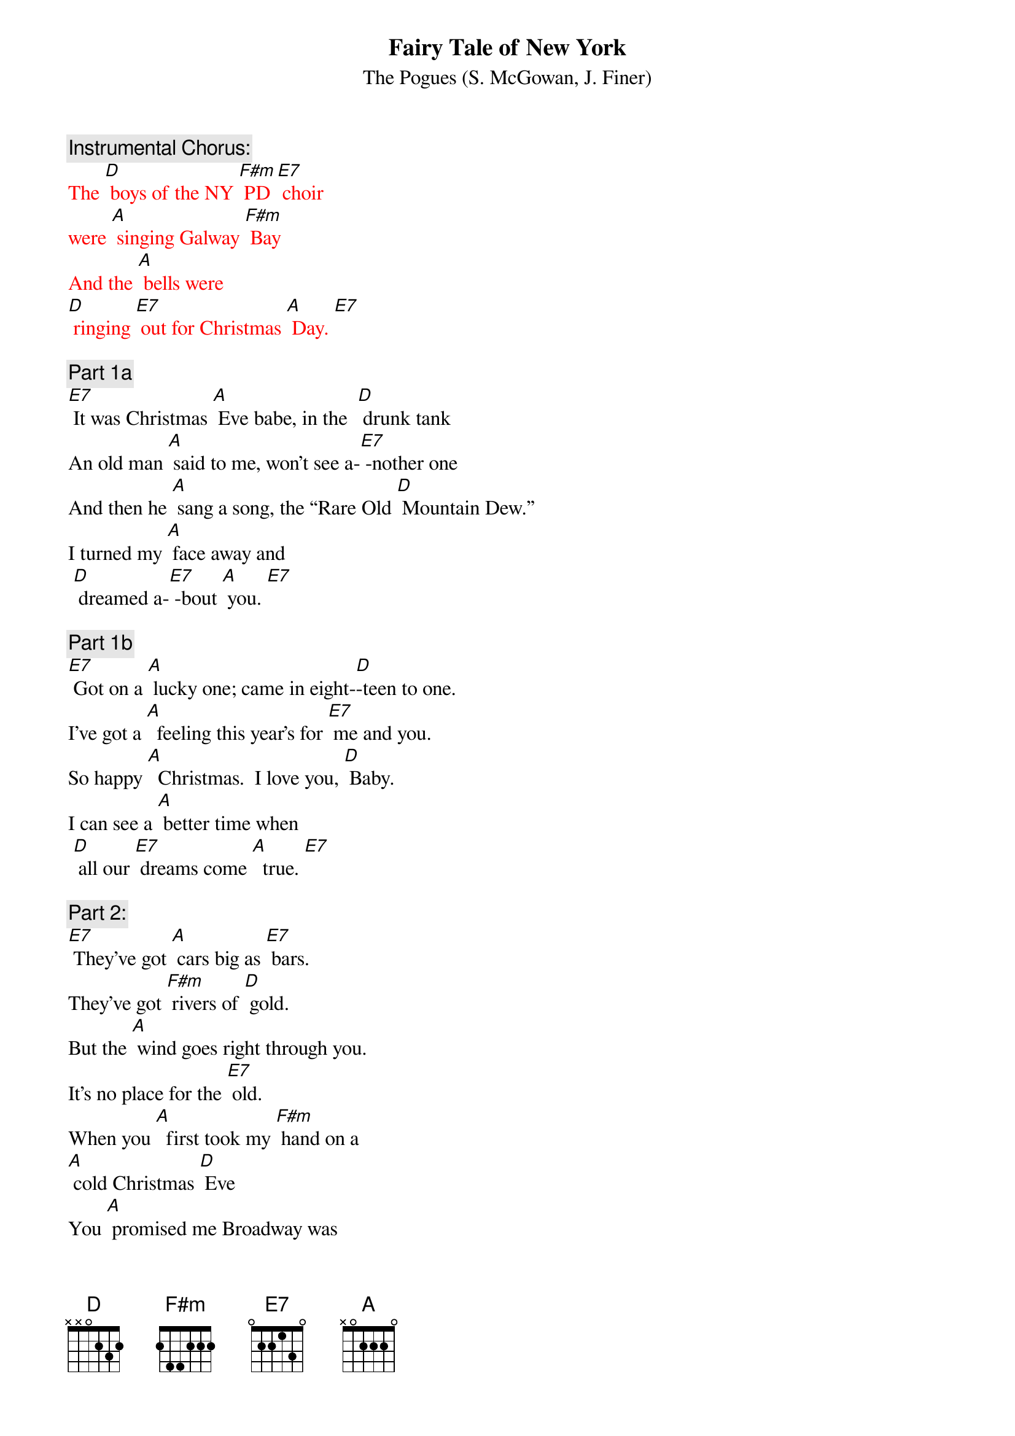 {t:Fairy Tale of New York}
{st:		The Pogues (S. McGowan, J. Finer)}

{c: Instrumental Chorus:}
{textcolour: red}
The [D] boys of the NY [F#m] PD [E7] choir 
were [A] singing Galway [F#m] Bay
And the [A] bells were 
[D] ringing [E7] out for Christmas [A] Day. [E7]
{textcolour}

{c: Part 1a}
[E7] It was Christmas [A] Eve babe, in the  [D] drunk tank
An old man [A] said to me, won't see a-[E7] -nother one
And then he [A] sang a song, the “Rare Old [D] Mountain Dew.”
I turned my [A] face away and
 [D] dreamed a-[E7] -bout [A] you. [E7]

{c: Part 1b}
[E7] Got on a [A] lucky one; came in eight-[D]-teen to one.
I've got a [A]  feeling this year's for [E7] me and you.
So happy [A]  Christmas.  I love you, [D] Baby.
I can see a [A] better time when
 [D] all our [E7] dreams come [A]  true. [E7]

{c: Part 2:}
[E7] They've got [A] cars big as [E7] bars.  
They've got [F#m] rivers of [D] gold.
But the [A] wind goes right through you. 
It's no place for the [E7] old.
When you [A]  first took my [F#m] hand on a 
[A] cold Christmas [D] Eve
You [A] promised me Broadway was
[E7] waiting for [A] me. [E7]

{c: Part 3a}
[E7] You were [A]  handsome.  You were pretty, 
Queen of New York [E7] City.
When the [A] band finished playing 
they howled out for [E7] more.
Si- [A] -natra was swinging.  
All the drunks they were [E7] singing.
We [A]  kissed in the [D] corner,
 then [E7] danced through the [A] night. [E7]

{c: Chorus:}
The [D] boys of the NY [F#m] PD [E7] choir 
were [A] singing Galway [F#m] Bay
And the [A] bells were 
[D] ringing [E7] out for Christmas [A] Day. [E7]

{c: Instrumental Chorus:}
{textcolour: red}
The [D] boys of the NY [F#m] PD [E7] choir 
were [A] singing Galway [F#m] Bay
And the [A] bells were 
[D] ringing [E7] out for Christmas [A] Day. [E7]
{textcolour}

{c: Part 3b}
[E7] You're a [A] bum. You're a punk. 
 You're an old slut on [E7]  junk,
Lying [A]  there almost dead on a drip in that [E7] bed.
You [A] scumbag, you maggot, you cheap lousy [E7]  faggot,
Happy [A] Christmas your [D] arse;
 I pray [E7] God it's our [A] last. [E7]

{c: Chorus:}
The [D] boys of the NY [F#m] PD [E7] choir,
 still [A] singing Galway [F#m]  Bay,
And the [A] bells are 
[D] ringing [E7] out for Christmas [A] Day. [E7]

{c: Part 1c:}
[E7] I could have [A] been someone.  Well so could [D] anyone.
You took my [A] dreams from me when I first [E7]  found you.
I kept them [A] with me babe.  I put them [D] with my own.
Can't make it [A] all alone.  I've built my 
[D] dreams a-[E7] -round [A] you. [E7]

{c: Chorus:}
The [D] boys of the NY [F#m] PD [E7] choir, 
still [A] singing Galway [F#m] Bay,
And the [A] bells are
[D] ringing [E7] out for Christmas [A] Day. [E7]

{c: Instrumental Chorus:}
{textcolour: red}
The [D] boys of the NY [F#m] PD [E7] choir 
were [A] singing Galway [F#m] Bay
And the [A] bells were 
 [D] ringing [E7] out for Christmas [A] Day. 
{textcolour}
